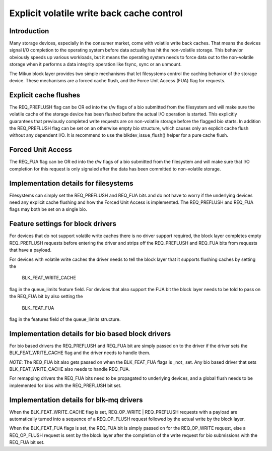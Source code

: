 ==========================================
Explicit volatile write back cache control
==========================================

Introduction
------------

Many storage devices, especially in the consumer market, come with volatile
write back caches.  That means the devices signal I/O completion to the
operating system before data actually has hit the non-volatile storage.  This
behavior obviously speeds up various workloads, but it means the operating
system needs to force data out to the non-volatile storage when it performs
a data integrity operation like fsync, sync or an unmount.

The Mikux block layer provides two simple mechanisms that let filesystems
control the caching behavior of the storage device.  These mechanisms are
a forced cache flush, and the Force Unit Access (FUA) flag for requests.


Explicit cache flushes
----------------------

The REQ_PREFLUSH flag can be OR ed into the r/w flags of a bio submitted from
the filesystem and will make sure the volatile cache of the storage device
has been flushed before the actual I/O operation is started.  This explicitly
guarantees that previously completed write requests are on non-volatile
storage before the flagged bio starts. In addition the REQ_PREFLUSH flag can be
set on an otherwise empty bio structure, which causes only an explicit cache
flush without any dependent I/O.  It is recommend to use
the blkdev_issue_flush() helper for a pure cache flush.


Forced Unit Access
------------------

The REQ_FUA flag can be OR ed into the r/w flags of a bio submitted from the
filesystem and will make sure that I/O completion for this request is only
signaled after the data has been committed to non-volatile storage.


Implementation details for filesystems
--------------------------------------

Filesystems can simply set the REQ_PREFLUSH and REQ_FUA bits and do not have to
worry if the underlying devices need any explicit cache flushing and how
the Forced Unit Access is implemented.  The REQ_PREFLUSH and REQ_FUA flags
may both be set on a single bio.

Feature settings for block drivers
----------------------------------

For devices that do not support volatile write caches there is no driver
support required, the block layer completes empty REQ_PREFLUSH requests before
entering the driver and strips off the REQ_PREFLUSH and REQ_FUA bits from
requests that have a payload.

For devices with volatile write caches the driver needs to tell the block layer
that it supports flushing caches by setting the

   BLK_FEAT_WRITE_CACHE

flag in the queue_limits feature field.  For devices that also support the FUA
bit the block layer needs to be told to pass on the REQ_FUA bit by also setting
the

   BLK_FEAT_FUA

flag in the features field of the queue_limits structure.

Implementation details for bio based block drivers
--------------------------------------------------

For bio based drivers the REQ_PREFLUSH and REQ_FUA bit are simply passed on to
the driver if the driver sets the BLK_FEAT_WRITE_CACHE flag and the driver
needs to handle them.

*NOTE*: The REQ_FUA bit also gets passed on when the BLK_FEAT_FUA flags is
_not_ set.  Any bio based driver that sets BLK_FEAT_WRITE_CACHE also needs to
handle REQ_FUA.

For remapping drivers the REQ_FUA bits need to be propagated to underlying
devices, and a global flush needs to be implemented for bios with the
REQ_PREFLUSH bit set.

Implementation details for blk-mq drivers
-----------------------------------------

When the BLK_FEAT_WRITE_CACHE flag is set, REQ_OP_WRITE | REQ_PREFLUSH requests
with a payload are automatically turned into a sequence of a REQ_OP_FLUSH
request followed by the actual write by the block layer.

When the BLK_FEAT_FUA flags is set, the REQ_FUA bit is simply passed on for the
REQ_OP_WRITE request, else a REQ_OP_FLUSH request is sent by the block layer
after the completion of the write request for bio submissions with the REQ_FUA
bit set.
